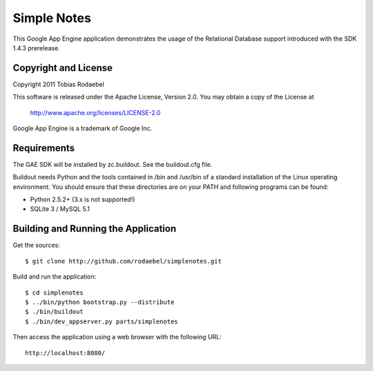 ============
Simple Notes
============

This Google App Engine application demonstrates the usage of the Relational
Database support introduced with the SDK 1.4.3 prerelease.


Copyright and License
---------------------

Copyright 2011 Tobias Rodaebel

This software is released under the Apache License, Version 2.0. You may obtain
a copy of the License at

  http://www.apache.org/licenses/LICENSE-2.0

Google App Engine is a trademark of Google Inc.


Requirements
------------

The GAE SDK will be installed by zc.buildout. See the buildout.cfg file.

Buildout needs Python and the tools contained in /bin and /usr/bin of a
standard installation of the Linux operating environment. You should ensure
that these directories are on your PATH and following programs can be found:

* Python 2.5.2+ (3.x is not supported!)
* SQLite 3 / MySQL 5.1


Building and Running the Application
------------------------------------

Get the sources::

  $ git clone http://github.com/rodaebel/simplenotes.git

Build and run the application::

  $ cd simplenotes
  $ ../bin/python bootstrap.py --distribute
  $ ./bin/buildout
  $ ./bin/dev_appserver.py parts/simplenotes

Then access the application using a web browser with the following URL::

  http://localhost:8080/
